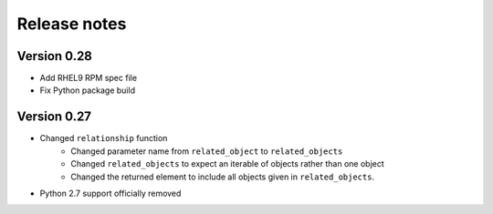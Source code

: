 Release notes
=============

Version 0.28
------------
- Add RHEL9 RPM spec file
- Fix Python package build

Version 0.27
------------

- Changed ``relationship`` function
    - Changed parameter name from ``related_object`` to ``related_objects``
    - Changed ``related_objects`` to expect an iterable of objects rather than one object
    - Changed the returned element to include all objects given in ``related_objects``.
- Python 2.7 support officially removed

